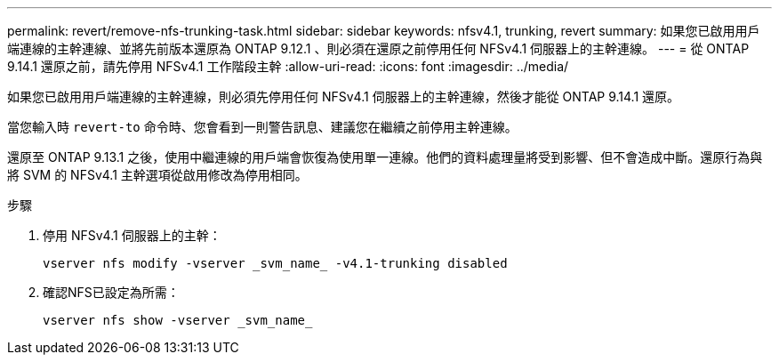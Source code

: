 ---
permalink: revert/remove-nfs-trunking-task.html 
sidebar: sidebar 
keywords: nfsv4.1, trunking, revert 
summary: 如果您已啟用用戶端連線的主幹連線、並將先前版本還原為 ONTAP 9.12.1 、則必須在還原之前停用任何 NFSv4.1 伺服器上的主幹連線。 
---
= 從 ONTAP 9.14.1 還原之前，請先停用 NFSv4.1 工作階段主幹
:allow-uri-read: 
:icons: font
:imagesdir: ../media/


[role="lead"]
如果您已啟用用戶端連線的主幹連線，則必須先停用任何 NFSv4.1 伺服器上的主幹連線，然後才能從 ONTAP 9.14.1 還原。

當您輸入時 `revert-to` 命令時、您會看到一則警告訊息、建議您在繼續之前停用主幹連線。

還原至 ONTAP 9.13.1 之後，使用中繼連線的用戶端會恢復為使用單一連線。他們的資料處理量將受到影響、但不會造成中斷。還原行為與將 SVM 的 NFSv4.1 主幹選項從啟用修改為停用相同。

.步驟
. 停用 NFSv4.1 伺服器上的主幹：
+
[source, cli]
----
vserver nfs modify -vserver _svm_name_ -v4.1-trunking disabled
----
. 確認NFS已設定為所需：
+
[source, cli]
----
vserver nfs show -vserver _svm_name_
----


